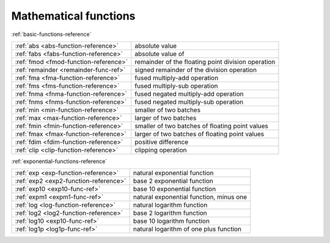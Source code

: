 .. Copyright (c) 2016, Johan Mabille, Sylvain Corlay 

   Distributed under the terms of the BSD 3-Clause License.

   The full license is in the file LICENSE, distributed with this software.

Mathematical functions
======================

:ref:`basic-functions-reference`

+---------------------------------------+----------------------------------------------------+
| :ref:`abs <abs-function-reference>`   | absolute value                                     |
+---------------------------------------+----------------------------------------------------+
| :ref:`fabs <fabs-function-reference>` | absolute value of                                  |
+---------------------------------------+----------------------------------------------------+
| :ref:`fmod <fmod-function-reference>` | remainder of the floating point division operation |
+---------------------------------------+----------------------------------------------------+
| :ref:`remainder <remainder-func-ref>` | signed remainder of the division operation         |
+---------------------------------------+----------------------------------------------------+
| :ref:`fma <fma-function-reference>`   | fused multiply-add operation                       |
+---------------------------------------+----------------------------------------------------+
| :ref:`fms <fms-function-reference>`   | fused multiply-sub operation                       |
+---------------------------------------+----------------------------------------------------+
| :ref:`fnma <fnma-function-reference>` | fused negated multiply-add operation               |
+---------------------------------------+----------------------------------------------------+
| :ref:`fnms <fnms-function-reference>` | fused negated multiply-sub operation               |
+---------------------------------------+----------------------------------------------------+
| :ref:`min <min-function-reference>`   | smaller of two batches                             |
+---------------------------------------+----------------------------------------------------+
| :ref:`max <max-function-reference>`   | larger of two batches                              |
+---------------------------------------+----------------------------------------------------+
| :ref:`fmin <fmin-function-reference>` | smaller of two batches of floating point values    |
+---------------------------------------+----------------------------------------------------+
| :ref:`fmax <fmax-function-reference>` | larger of two batches of floating point values     |
+---------------------------------------+----------------------------------------------------+
| :ref:`fdim <fdim-function-reference>` | positive difference                                |
+---------------------------------------+----------------------------------------------------+
| :ref:`clip <clip-function-reference>` | clipping operation                                 |
+---------------------------------------+----------------------------------------------------+

:ref:`exponential-functions-reference`

+---------------------------------------+----------------------------------------------------+
| :ref:`exp <exp-function-reference>`   | natural exponential function                       |
+---------------------------------------+----------------------------------------------------+
| :ref:`exp2 <exp2-function-reference>` | base 2 exponential function                        |
+---------------------------------------+----------------------------------------------------+
| :ref:`exp10 <exp10-func-ref>`         | base 10 exponential function                       |
+---------------------------------------+----------------------------------------------------+
| :ref:`expm1 <expm1-func-ref>`         | natural exponential function, minus one            |
+---------------------------------------+----------------------------------------------------+
| :ref:`log <log-function-reference>`   | natural logarithm function                         |
+---------------------------------------+----------------------------------------------------+
| :ref:`log2 <log2-function-reference>` | base 2 logarithm function                          |
+---------------------------------------+----------------------------------------------------+
| :ref:`log10 <exp10-func-ref>`         | base 10 logarithm function                         |
+---------------------------------------+----------------------------------------------------+
| :ref:`log1p <log1p-func-ref>`         | natural logarithm of one plus function             |
+---------------------------------------+----------------------------------------------------+

